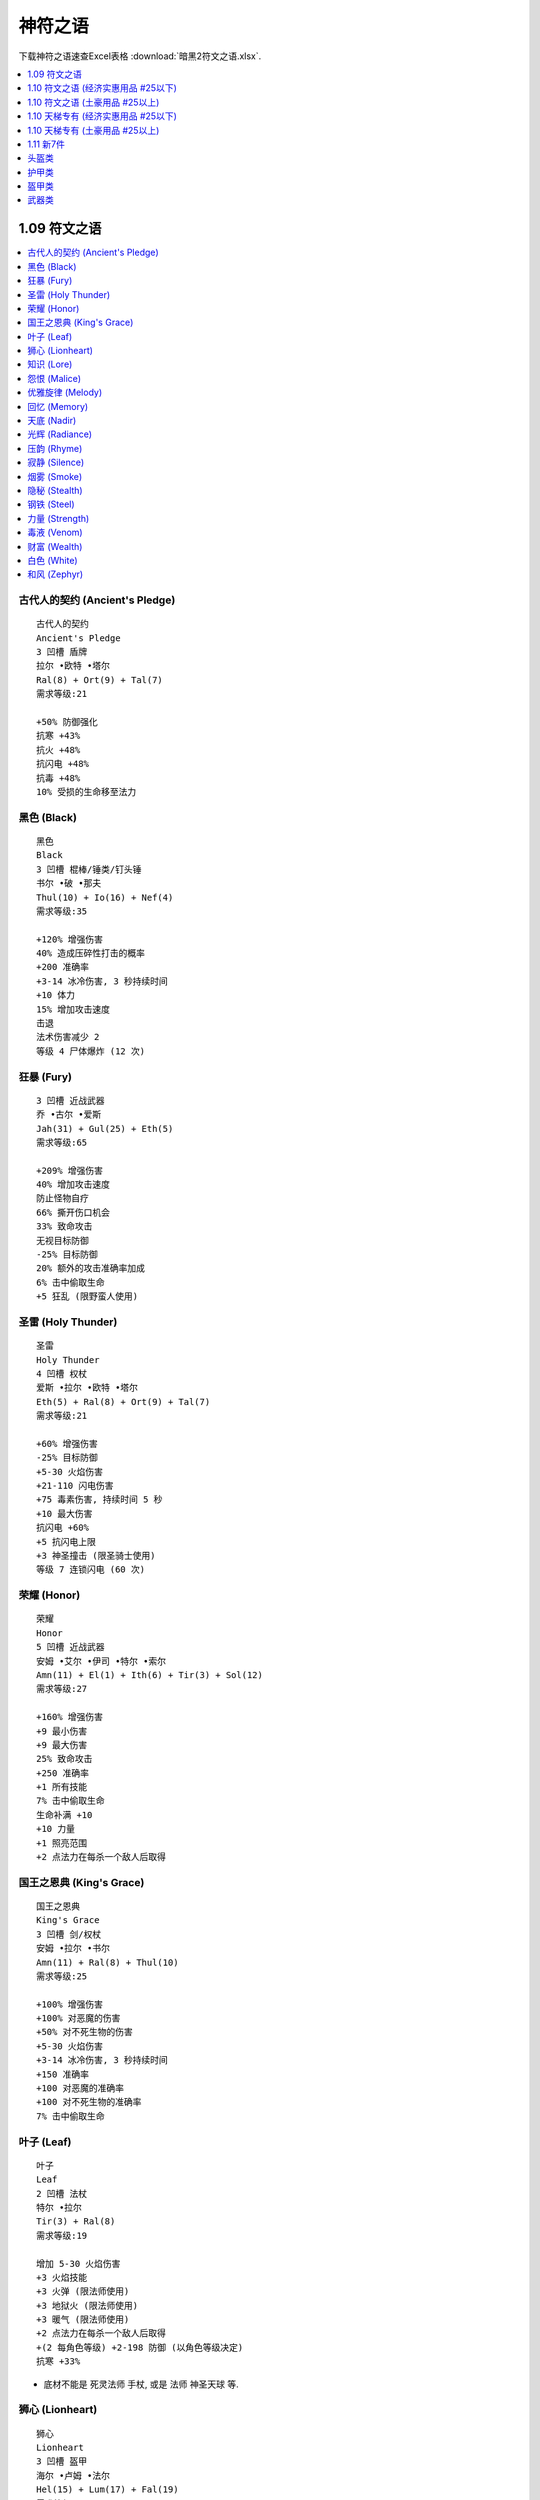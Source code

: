 神符之语
===============================================================================

下载神符之语速查Excel表格 :download:`暗黑2符文之语.xlsx`.

.. contents::
    :depth: 1
    :local:


1.09 符文之语
------------------------------------------------------------------------------

.. contents::
    :depth: 1
    :local:


.. _神符之语古代人的契约:

古代人的契约 (Ancient's Pledge)
~~~~~~~~~~~~~~~~~~~~~~~~~~~~~~~~~~~~~~~~~~~~~~~~~~~~~~~~~~~~~~~~~~~~~~~~~~~~~~
::

    古代人的契约
    Ancient's Pledge
    3 凹槽 盾牌
    拉尔 •欧特 •塔尔
    Ral(8) + Ort(9) + Tal(7)
    需求等级:21

    +50% 防御强化
    抗寒 +43%
    抗火 +48%
    抗闪电 +48%
    抗毒 +48%
    10% 受损的生命移至法力


.. _神符之语黑色:

黑色 (Black)
~~~~~~~~~~~~~~~~~~~~~~~~~~~~~~~~~~~~~~~~~~~~~~~~~~~~~~~~~~~~~~~~~~~~~~~~~~~~~~
::

    黑色
    Black
    3 凹槽 棍棒/锤类/钉头锤
    书尔 •破 •那夫
    Thul(10) + Io(16) + Nef(4)
    需求等级:35

    +120% 增强伤害
    40% 造成压碎性打击的概率
    +200 准确率
    +3-14 冰冷伤害, 3 秒持续时间
    +10 体力
    15% 增加攻击速度
    击退
    法术伤害减少 2
    等级 4 尸体爆炸 (12 次)


.. _神符之语狂暴:

狂暴 (Fury)
~~~~~~~~~~~~~~~~~~~~~~~~~~~~~~~~~~~~~~~~~~~~~~~~~~~~~~~~~~~~~~~~~~~~~~~~~~~~~~
::

    3 凹槽 近战武器
    乔 •古尔 •爱斯
    Jah(31) + Gul(25) + Eth(5)
    需求等级:65

    +209% 增强伤害
    40% 增加攻击速度
    防止怪物自疗
    66% 撕开伤口机会
    33% 致命攻击
    无视目标防御
    -25% 目标防御
    20% 额外的攻击准确率加成
    6% 击中偷取生命
    +5 狂乱 (限野蛮人使用)


.. _神符之语圣雷:

圣雷 (Holy Thunder)
~~~~~~~~~~~~~~~~~~~~~~~~~~~~~~~~~~~~~~~~~~~~~~~~~~~~~~~~~~~~~~~~~~~~~~~~~~~~~~
::

    圣雷
    Holy Thunder
    4 凹槽 权杖
    爱斯 •拉尔 •欧特 •塔尔
    Eth(5) + Ral(8) + Ort(9) + Tal(7)
    需求等级:21

    +60% 增强伤害
    -25% 目标防御
    +5-30 火焰伤害
    +21-110 闪电伤害
    +75 毒素伤害, 持续时间 5 秒
    +10 最大伤害
    抗闪电 +60%
    +5 抗闪电上限
    +3 神圣撞击 (限圣骑士使用)
    等级 7 连锁闪电 (60 次)


.. _神符之语荣耀:

荣耀 (Honor)
~~~~~~~~~~~~~~~~~~~~~~~~~~~~~~~~~~~~~~~~~~~~~~~~~~~~~~~~~~~~~~~~~~~~~~~~~~~~~~
::

    荣耀
    Honor
    5 凹槽 近战武器
    安姆 •艾尔 •伊司 •特尔 •索尔
    Amn(11) + El(1) + Ith(6) + Tir(3) + Sol(12)
    需求等级:27

    +160% 增强伤害
    +9 最小伤害
    +9 最大伤害
    25% 致命攻击
    +250 准确率
    +1 所有技能
    7% 击中偷取生命
    生命补满 +10
    +10 力量
    +1 照亮范围
    +2 点法力在每杀一个敌人后取得


.. _神符之语国王之恩典:

国王之恩典 (King's Grace)
~~~~~~~~~~~~~~~~~~~~~~~~~~~~~~~~~~~~~~~~~~~~~~~~~~~~~~~~~~~~~~~~~~~~~~~~~~~~~~
::

    国王之恩典
    King's Grace
    3 凹槽 剑/权杖
    安姆 •拉尔 •书尔
    Amn(11) + Ral(8) + Thul(10)
    需求等级:25

    +100% 增强伤害
    +100% 对恶魔的伤害
    +50% 对不死生物的伤害
    +5-30 火焰伤害
    +3-14 冰冷伤害, 3 秒持续时间
    +150 准确率
    +100 对恶魔的准确率
    +100 对不死生物的准确率
    7% 击中偷取生命


.. _神符之语叶子:

叶子 (Leaf)
~~~~~~~~~~~~~~~~~~~~~~~~~~~~~~~~~~~~~~~~~~~~~~~~~~~~~~~~~~~~~~~~~~~~~~~~~~~~~~
::

    叶子
    Leaf
    2 凹槽 法杖
    特尔 •拉尔
    Tir(3) + Ral(8)
    需求等级:19

    增加 5-30 火焰伤害
    +3 火焰技能
    +3 火弹 (限法师使用)
    +3 地狱火 (限法师使用)
    +3 暖气 (限法师使用)
    +2 点法力在每杀一个敌人后取得
    +(2 每角色等级) +2-198 防御 (以角色等级决定)
    抗寒 +33%

- 底材不能是 死灵法师 手杖, 或是 法师 神圣天球 等.


.. _神符之语狮心:

狮心 (Lionheart)
~~~~~~~~~~~~~~~~~~~~~~~~~~~~~~~~~~~~~~~~~~~~~~~~~~~~~~~~~~~~~~~~~~~~~~~~~~~~~~
::

    狮心
    Lionheart
    3 凹槽 盔甲
    海尔 •卢姆 •法尔
    Hel(15) + Lum(17) + Fal(19)
    需求等级:41

    +20% 增强伤害
    需求 -15%
    +25 力量
    +10 精力
    +20 体力
    +15 敏捷
    +50 生命
    所有抗性 +30


.. _神符之语知识:

知识 (Lore)
~~~~~~~~~~~~~~~~~~~~~~~~~~~~~~~~~~~~~~~~~~~~~~~~~~~~~~~~~~~~~~~~~~~~~~~~~~~~~~
::

    知识
    Lore
    2 凹槽 头盔
    欧特 •索尔
    Ort(9) + Sol(12)
    需求等级:27

    +1 所有技能
    +10 精力
    +2 点法力在每杀一个敌人后取得
    抗闪电 +30%
    伤害减少 7
    +2 照亮范围


.. _神符之语怨恨:

怨恨 (Malice)
~~~~~~~~~~~~~~~~~~~~~~~~~~~~~~~~~~~~~~~~~~~~~~~~~~~~~~~~~~~~~~~~~~~~~~~~~~~~~~
::

    怨恨
    Malice
    3 凹槽 近战武器
    伊司 •艾尔 •爱斯
    Ith(6) + El(1) + Eth(5)
    需求等级:15

    +33% 增强伤害
    +9 最大伤害
    100% 撕开伤口机会
    -25% 目标防御
    -100 每击中减怪物防御
    防止怪物自疗
    +50 准确率
    消耗生命 -5


.. _神符之语优雅旋律:

优雅旋律 (Melody)
~~~~~~~~~~~~~~~~~~~~~~~~~~~~~~~~~~~~~~~~~~~~~~~~~~~~~~~~~~~~~~~~~~~~~~~~~~~~~~
::

    优雅旋律
    Melody
    3 凹槽 远程武器
    夏 •科 •那夫
    Shael(13) + Ko(18) + Nef(4)
    需求等级:39

    +50% 增强伤害
    +300% 对不死生物的伤害
    +3 弓和十字弓技能 (限亚马逊使用)
    +3 致命攻击 (限亚马逊使用)
    +3 闪避 (限亚马逊使用)
    +3 慢速箭 (限亚马逊使用)
    20% 增加攻击速度
    +10 敏捷
    击退


.. _神符之语回忆:

回忆 (Memory)
~~~~~~~~~~~~~~~~~~~~~~~~~~~~~~~~~~~~~~~~~~~~~~~~~~~~~~~~~~~~~~~~~~~~~~~~~~~~~~
::

    回忆
    Memory
    4 凹槽 法杖
    卢姆 •破 •索尔 •爱斯
    Lum(17) + Io(16) + Sol(12) + Eth(5)
    需求等级:37

    +3 法师技能
    33% 高速施展速度
    增加法力上限 20%
    +3 能量护盾 (限法师使用)
    +2 静态力场 (限法师使用)
    +10 精力
    +10 体力
    +9 最小伤害
    -25% 目标防御
    法术伤害减少 7
    +50% 防御强化


.. _神符之语天底:

天底 (Nadir)
~~~~~~~~~~~~~~~~~~~~~~~~~~~~~~~~~~~~~~~~~~~~~~~~~~~~~~~~~~~~~~~~~~~~~~~~~~~~~~
::

    天底
    Nadir
    2 凹槽 头盔
    那夫 •特尔
    Nef(4) + Tir(3)
    需求等级:13

    +50% 防御强化
    +10 防御
    +30 对飞射性防御
    等级 13 魔影斗篷 (9 次)
    +2 点法力在每杀一个敌人后取得
    +5 力量
    -33% 额外金币从怪物身上取得
    -3 照亮范围


.. _神符之语光辉:

光辉 (Radiance)
~~~~~~~~~~~~~~~~~~~~~~~~~~~~~~~~~~~~~~~~~~~~~~~~~~~~~~~~~~~~~~~~~~~~~~~~~~~~~~
::

    光辉
    Radiance
    3 凹槽 头盔
    那夫 •索尔 •伊司
    Nef(4) + Sol(12) + Ith(6)
    需求等级:27

    +75% 防御强化
    +30 对飞射性防御
    +10 精力
    +10 体力
    15% 受损的生命移至法力
    法术伤害减少 3
    +33 法力
    伤害减少 7
    +5 照亮范围


.. _神符之语压韵:

压韵 (Rhyme)
~~~~~~~~~~~~~~~~~~~~~~~~~~~~~~~~~~~~~~~~~~~~~~~~~~~~~~~~~~~~~~~~~~~~~~~~~~~~~~
::

    压韵
    Rhyme
    2 凹槽 盾牌
    夏 •爱斯
    Shael(13) + Eth(5)
    需求等级:29

    20% 快速再度攻击
    40% 较快速格挡率
    所有抗性 +25
    法力重生 15%
    无法冰冻
    50% 额外金币从怪物身上取得
    25% 更佳的机会取得魔法装备


.. _神符之语寂静:

寂静 (Silence)
~~~~~~~~~~~~~~~~~~~~~~~~~~~~~~~~~~~~~~~~~~~~~~~~~~~~~~~~~~~~~~~~~~~~~~~~~~~~~~
::

    寂静
    Silence
    6 凹槽 武器
    多尔 •艾德 •海尔 •伊斯特 •特尔 •伐克斯
    Dol(14) + Eld(2) + Hel(15) + Ist(24) + Tir(3) + Vex(26)
    需求等级:55

    200% 增强伤害
    +75% 对不死生物的伤害
    需求 -20%
    20% 增加攻击速度
    +50 对不死生物的准确率
    +2 所有技能
    所有抗性 +75
    20% 快速再度攻击
    11% 击中偷取法力
    击中使怪物逃跑概率 25%
    击中使目标目盲 +33
    +2 点法力在每杀一个敌人后取得
    30% 更佳的机会取得魔法装备


.. _神符之语烟雾:

烟雾 (Smoke)
~~~~~~~~~~~~~~~~~~~~~~~~~~~~~~~~~~~~~~~~~~~~~~~~~~~~~~~~~~~~~~~~~~~~~~~~~~~~~~
::

    烟雾
    Smoke
    2 凹槽 盔甲
    那夫 •卢姆
    Nef(4) + Lum(17)
    需求等级:37

    +75% 防御强化
    +280 对飞射性防御
    所有抗性 +50
    20% 快速再度攻击
    等级 6 削弱 (18 次)
    +10 精力
    -1 照亮范围

- 高抗性, +280 对飞射性防御, 开荒神器.


.. _神符之语隐秘:

隐秘 (Stealth)
~~~~~~~~~~~~~~~~~~~~~~~~~~~~~~~~~~~~~~~~~~~~~~~~~~~~~~~~~~~~~~~~~~~~~~~~~~~~~~
::

    隐秘
    Stealth
    2 凹槽 盔甲
    塔尔 •爱斯
    Tal(7) + Eth(5)
    需求等级:17

    法术伤害减少 3
    +6 敏捷
    +15 耐力最大值
    抗毒 +30%
    法力重生 15%
    25% 高速跑步/行走
    25% 高速施展速度
    25% 快速再度攻击

- 开荒神器, 小号伴侣.


.. _神符之语钢铁:

钢铁 (Steel)
~~~~~~~~~~~~~~~~~~~~~~~~~~~~~~~~~~~~~~~~~~~~~~~~~~~~~~~~~~~~~~~~~~~~~~~~~~~~~~
::

    钢铁
    Steel
    2 凹槽 剑/斧头/钉头锤*
    特尔 •艾尔
    Tir(3) + El(1)
    需求等级:13

    20% 增强伤害
    +3 最小伤害
    +3 最大伤害
    +50 准确率
    50% 撕开伤口机会
    25% 增加攻击速度
    +2 点法力在每杀一个敌人后取得
    +1 照亮范围


.. _神符之语力量:

力量 (Strength)
~~~~~~~~~~~~~~~~~~~~~~~~~~~~~~~~~~~~~~~~~~~~~~~~~~~~~~~~~~~~~~~~~~~~~~~~~~~~~~
::

    力量
    Strength
    2 凹槽 近战武器
    安姆 •特尔
    Amn(11) + Tir(3)
    需求等级:25

    35% 增强伤害
    25% 造成压碎性打击的概率
    7% 击中偷取生命
    +2 点法力在每杀一个敌人后取得
    +20 力量
    +10 体力


.. _神符之语毒液:

毒液 (Venom)
~~~~~~~~~~~~~~~~~~~~~~~~~~~~~~~~~~~~~~~~~~~~~~~~~~~~~~~~~~~~~~~~~~~~~~~~~~~~~~
::

    毒液
    Venom
    3 凹槽 武器
    塔尔 •多尔 •马尔
    Tal(3) + Dol(14) + Mal(23)
    需求等级:49

    击中使怪物逃跑概率 25%
    防止怪物自疗
    无视目标防御
    7% 击中偷取法力
    等级 15 毒爆 (27 次)
    等级 13 剧毒新星 (11 次)
    +273 毒素伤害, 持续时间 6 秒


.. _神符之语财富:

财富 (Wealth)
~~~~~~~~~~~~~~~~~~~~~~~~~~~~~~~~~~~~~~~~~~~~~~~~~~~~~~~~~~~~~~~~~~~~~~~~~~~~~~
::

    财富
    Wealth
    3 凹槽 盔甲
    蓝姆 •科 •特尔
    Lem(20) + Ko(18) + Tir(3)
    需求等级:43

    300% 额外金币从怪物身上取得
    100% 更佳的机会取得魔法装备
    +2 点法力在每杀一个敌人后取得
    +10 敏捷

- 打钱 Bar 专用衣服


.. _神符之语白色:

白色 (White)
~~~~~~~~~~~~~~~~~~~~~~~~~~~~~~~~~~~~~~~~~~~~~~~~~~~~~~~~~~~~~~~~~~~~~~~~~~~~~~
::

    白色
    White
    2 凹槽 手杖
    多尔 •破
    Dol(14) + Io(16)
    需求等级:35

    击中使怪物逃跑概率概率 25%
    +10 体力
    +3 毒系和白骨法术技能 (限死灵法师使用)
    +3 白骨装甲 (限死灵法师使用)
    +2 骨矛 (限死灵法师使用)
    +4 支配骷髅 (限死灵法师使用)
    法术伤害减少 4
    20% 高速施展速度
    +13 法力

- 穷人死灵法师神器
- 开荒KC死灵法师神器


.. _神符之语和风:

和风 (Zephyr)
~~~~~~~~~~~~~~~~~~~~~~~~~~~~~~~~~~~~~~~~~~~~~~~~~~~~~~~~~~~~~~~~~~~~~~~~~~~~~~
::

    和风
    Zephyr
    2 凹槽 远程武器
    欧特 •爱斯
    Ort(9) + Eth(5)
    需求等级:21

    +33% 增强伤害
    +66 准确率
    +1-50 闪电伤害
    -25% 目标防御
    +25 防御
    25% 高速跑步/行走
    25% 增加攻击速度
    攻击时有 7% 几率施展等级 1 小旋风



1.10 符文之语 (经济实惠用品 #25以下)
------------------------------------------------------------------------------

.. contents::
    :depth: 1
    :local:


.. _神符之语新月:

新月 (Crescent Moon)
~~~~~~~~~~~~~~~~~~~~~~~~~~~~~~~~~~~~~~~~~~~~~~~~~~~~~~~~~~~~~~~~~~~~~~~~~~~~~~
::

    新月
    Crescent Moon
    3 凹槽 斧头/剑/长棍
    夏 •乌姆 •特尔
    Shael(13) + Um(22) + Tir(3)
    需求等级:47

    10% 概率在击中目标时施展等级 17 连锁闪电
    7% 概率在击中目标时施展等级 13 静态力场 <=== [特色]
    +20% 增加攻击速度
    +180-220% 增强伤害 (可变)
    无视目标防御 <=== [特色]
    -35% 敌人闪电抗性 <=== [特色]
    25% 撕开伤口机会
    +9-11 魔法吸收 (可变)
    +2 点法力在每杀一个敌人后取得
    等级 18 召唤灵狼 (30 次)


.. _神符之语迪勒瑞姆:

迪勒瑞姆 (Delirium)
~~~~~~~~~~~~~~~~~~~~~~~~~~~~~~~~~~~~~~~~~~~~~~~~~~~~~~~~~~~~~~~~~~~~~~~~~~~~~~
::

    迪勒瑞姆
    Delirium
    3 凹槽 头盔
    蓝姆 •伊司特 •破
    Lem(20) + Ist(24) + Io(16)
    需求等级:59

    1% 概率在被击中时施展等级 50 迪勒瑞姆
    6% 概率在被击中时施展等级 14 心灵爆震
    14% 概率在被击中时施展等级 13 毒牙
    11% 概率在击中目标时施展等级 18 迷乱
    +2 所有技能
    +261 防御
    +10 体力
    50% 额外金币从怪物身上取得
    25% 更佳的机会取得魔法装备
    等级 17 吸引 (60 次)


.. _神符之语强制:

强制 (Duress)
~~~~~~~~~~~~~~~~~~~~~~~~~~~~~~~~~~~~~~~~~~~~~~~~~~~~~~~~~~~~~~~~~~~~~~~~~~~~~~
::

    强制
    Duress
    3 凹槽 盔甲
    夏 •乌姆 •书尔
    Shael(13) + Um(22) + Thul(10)
    需求等级:47

    +40% 快速再度攻击
    +10-20% 增强伤害 (可变)
    +37-133 冰冷伤害, 2 秒持续时间 (普通)
    15% 造成压碎性打击的概率
    33% 撕开伤口机会
    +150-200% 防御强化 (可变)
    -20% 减缓耐力消耗
    抗寒 +45%
    抗闪电 +15%
    抗火 +15%
    抗毒 +15%


.. _神符之语幽暗:

幽暗 (Gloom)
~~~~~~~~~~~~~~~~~~~~~~~~~~~~~~~~~~~~~~~~~~~~~~~~~~~~~~~~~~~~~~~~~~~~~~~~~~~~~~
::

    幽暗
    Gloom
    3 凹槽 盔甲
    法尔 •乌姆 •普尔
    Fal(15) + Um(22) + Pul(21)
    需求等级:47

    15% 概率在被击中时施展等级 3 微暗视力
    +10% 快速再度攻击
    +200-260% 防御强化 (可变)
    +10 力量
    所有抗性 +45
    冰冻时间减半
    5% 受损的生命移至法力
    -3 照亮范围


.. _神符之语热情:

热情 (Passion)
~~~~~~~~~~~~~~~~~~~~~~~~~~~~~~~~~~~~~~~~~~~~~~~~~~~~~~~~~~~~~~~~~~~~~~~~~~~~~~
::

    热情
    Passion
    4 凹槽 武器
    多尔 •欧特 •艾德 •蓝姆
    Dol(14) + Ort(9) + Eld(2) + Lem(20)
    需求等级:43

    +25% 增加攻击速度
    +160-210% 增强伤害 (可变)
    50-80% 额外的攻击准确率加成 (可变)
    +75% 对不死生物的伤害
    +50 对不死生物的准确率
    +1-50 闪电伤害
    +1 狂暴
    +1 热诚
    击中使目标目盲 +10
    击中使怪物逃跑 25%
    75% 额外金币从怪物身上取得
    等级 3 狼灌之心 (12 次)


.. _神符之语审慎:

审慎 (Prudence)
~~~~~~~~~~~~~~~~~~~~~~~~~~~~~~~~~~~~~~~~~~~~~~~~~~~~~~~~~~~~~~~~~~~~~~~~~~~~~~
::

    审慎
    Prudence
    2 凹槽 盔甲
    马尔 •特尔
    Mal(23) + Tir(3)
    需求等级:49

    +25% 快速恢复打击
    +140-170% 防御强化 (可变)
    所有抗性 +25-35 (可变)
    伤害减少 3
    法术伤害减少 17
    +2 点法力在每杀一个敌人后取得
    +1 照亮范围
    回复装备耐久度 1 于 14 秒内 <=== [特色]


- 由于是唯一一件有回复耐久属性的符文之语, 所以可以用无形底材公式升级后获得超高 Bug 护甲自用, 可以获得游戏中能达到的最高护甲值.

.. _神符之语圣堂:

圣堂 (Sanctuary)
~~~~~~~~~~~~~~~~~~~~~~~~~~~~~~~~~~~~~~~~~~~~~~~~~~~~~~~~~~~~~~~~~~~~~~~~~~~~~~
::

    圣堂
    Sanctuary
    3 凹槽 盾牌
    科 •科 •马尔
    Ko(18) + Ko(18) + Mal(23)
    需求等级:49

    +20% 快速再度攻击
    +20% 较快速格挡率
    20% 增加格挡可能性 <=== [特色]
    +130-160% 防御强化 (可变)
    +250 对飞射性防御
    +20 敏捷
    所有抗性 +50-70 (可变) <=== [特色]
    法术伤害减少 7
    等级 12 慢速箭 (60 次)

- 格挡概率, 快速再度格挡, 高抗性 构成了好盾牌的条件. 属性上和 绿盾 或 暗金盾 持平. 但是由于可以用 圣骑士专用盾 为底材, 所以可以获得 60ed 或额外的 45 全抗. 在没有暴风盾时的不二选择.

.. _神符之语灿烂:

灿烂 (Splendor)
~~~~~~~~~~~~~~~~~~~~~~~~~~~~~~~~~~~~~~~~~~~~~~~~~~~~~~~~~~~~~~~~~~~~~~~~~~~~~~
::

    灿烂
    Splendor
    2 凹槽 盾牌
    爱斯 •卢姆
    Eth(5) + Lum(17)
    需求等级:37

    +1 所有技能 <=== [特色]
    +10% 高速施展速度 <=== [特色]
    +20% 较快速格挡率
    +60-100% 防御强化 (可变)
    +10 精力
    法力重生 15%
    50% 额外金币从怪物身上取得
    20% 更佳的机会取得魔法装备
    +3 照亮范围


.. _神符之语石块:

石块 (Stone)
~~~~~~~~~~~~~~~~~~~~~~~~~~~~~~~~~~~~~~~~~~~~~~~~~~~~~~~~~~~~~~~~~~~~~~~~~~~~~~
::

    石块
    Stone
    4 凹槽 盔甲
    夏 •乌姆 •普尔 •卢姆
    Shael(13) + Um(22) + Pul(21) + Lum(17)
    需求等级:47

    +60% 快速再度攻击 <=== [特色]
    +250-290% 防御强化 (可变) <=== [特色]
    +300 对飞射性防御
    +16 力量
    +16 体力
    +10 精力
    所有抗性 +15
    等级 16 熔浆巨岩 (80 次)
    等级 16 粘土石魔 (16 次)


1.10 符文之语 (土豪用品 #25以上)
------------------------------------------------------------------------------

.. contents::
    :depth: 1
    :local:


.. _神符之语野兽:

野兽 (Beast) 65 Ist
~~~~~~~~~~~~~~~~~~~~~~~~~~~~~~~~~~~~~~~~~~~~~~~~~~~~~~~~~~~~~~~~~~~~~~~~~~~~~~
::

    野兽
    Beast
    5 凹槽 斧头/权杖/锤类
    贝 •特尔 •乌姆 •马尔 •卢姆
    Ber(30) + Tir(3) + Um(22) + Mal(23) + Lum(17)
    需求等级:63

    等级 9 狂热灵气赋予
    +40% 增加攻击速度
    +240-270% 增强伤害 (可变)
    20% 造成压碎性打击的概率
    25% 撕开伤口机会
    +3 熊人变化
    +3 变形术
    防止怪物自疗
    +25-40 力量 (可变)
    +10 精力
    +2 点法力在每杀一个敌人后取得
    等级 13 召唤灰熊 (5 次)

- 召唤死灵法师的神器, 主手 野兽 + 精神, 副手 战争召唤 + 精神
- 常用底材: 狂战士斧


.. _神符之语荆棘:

荆棘 (Bramble) 40 Ist
~~~~~~~~~~~~~~~~~~~~~~~~~~~~~~~~~~~~~~~~~~~~~~~~~~~~~~~~~~~~~~~~~~~~~~~~~~~~~~
::

    荆棘
    Bramble
    4 凹槽 盔甲
    拉尔 •欧姆 •瑟 •爱斯
    Ral(8) + Ohm(27) + Sur(29) + Eth(5)
    需求等级:61

    等级 15-21 刺针灵气赋予 (可变)
    +50% 快速再度攻击
    +25-50% 毒素技能伤害 (可变)
    +300 防御
    增加法力上限 5%
    法力重生 15%
    +5% 抗寒上限
    抗火 +30%
    抗毒 +100%
    +13 点生命在每杀一个敌人后取得
    等级 13 棘灵 (33 次)


.. _神符之语死亡呼吸:

死亡呼吸 (Breath of the Dying) 516 Ist
~~~~~~~~~~~~~~~~~~~~~~~~~~~~~~~~~~~~~~~~~~~~~~~~~~~~~~~~~~~~~~~~~~~~~~~~~~~~~~
::

    死亡呼吸
    Breath of the Dying
    6 凹槽 武器
    伐克斯 •海尔 •艾尔 •艾德 •萨德 •爱斯
    Vex(26) + Hel(15) + El(1) + Eld(2) + Zod(33) + Eth(5)
    需求等级:69

    杀死敌人时有 50% 几率施展等级 20 剧毒新星
    无法破坏
    +60% 增加攻击速度
    +350-400% 增强伤害 (可变)
    +200% 对不死生物的伤害
    -25% 目标防御
    +50 准确率
    +50 对不死生物的准确率
    7% 击中偷取法力
    12-15% 击中偷取生命 (可变)
    防止怪物自疗
    +30 转为所有的属性
    +1 照亮范围
    需求 -20%


.. _神符之语战争召唤:

战争召唤 (Call to Arms) 9 Ist
~~~~~~~~~~~~~~~~~~~~~~~~~~~~~~~~~~~~~~~~~~~~~~~~~~~~~~~~~~~~~~~~~~~~~~~~~~~~~~
::

    战争召唤
    Call to Arms
    5 凹槽 武器
    安姆 •拉尔 •马尔 •伊司特 •欧姆
    Amn(11) + Ral(8) + Mal(23) + Ist(24) + Ohm(27)
    需求等级:57

    +1 所有技能
    +40% 增加攻击速度
    +250-290% 增强伤害 (可变)
    +5-30 火焰伤害
    7% 击中偷取生命
    +2-6 战斗指挥 (可变)*
    +1-6 战斗体制 (可变)*
    +1-4 战斗狂嗥 (可变)*
    防止怪物自疗
    生命补满 +12
    30% 更佳的机会取得魔法装备

- CTA, 人手一个的 BOBO 神器, 常和 :ref:`精神` 搭配使用
- 常用底材: 水晶剑


.. _神符之语混沌:

混沌 (Chaos) 8 Ist
~~~~~~~~~~~~~~~~~~~~~~~~~~~~~~~~~~~~~~~~~~~~~~~~~~~~~~~~~~~~~~~~~~~~~~~~~~~~~~
::

    混沌
    Chaos
    3 凹槽 爪
    法尔 •欧姆 •乌姆
    Fal(19) + Ohm(27) + Um(22)
    需求等级:57

    9% 概率在击中目标时施展等级 11 冰封球
    11% 概率在击中目标时施展等级 9 充能弹
    +35% 增加攻击速度
    +290-340% 增强伤害 (可变)
    增加 216-471 魔法伤害
    25% 撕开伤口机会
    +1 致 旋风
    +10 力量
    +15 点生命在每杀一个恶魔敌人后取得


.. _神符之语荣耀之链:

荣耀之链 (Chains of Honor) 65 Ist
~~~~~~~~~~~~~~~~~~~~~~~~~~~~~~~~~~~~~~~~~~~~~~~~~~~~~~~~~~~~~~~~~~~~~~~~~~~~~~
::

    荣耀之链
    Chains of Honor
    4 凹槽 盔甲
    多尔 •乌姆 •贝 •伊司特
    Dol(14) + Um(22) + Ber(30) + Ist(24)
    需求等级:63

    +2 所有技能
    +200% 对恶魔的伤害
    +100% 对不死生物的伤害
    8% 击中偷取生命
    +70% 防御强化
    +20 力量
    生命补满 +7
    所有抗性 +65
    伤害减少 8%
    25% 更佳的机会取得魔法装备


.. _神符之语末日:

末日 (Doom) 280 Ist
~~~~~~~~~~~~~~~~~~~~~~~~~~~~~~~~~~~~~~~~~~~~~~~~~~~~~~~~~~~~~~~~~~~~~~~~~~~~~~
::

    末日
    Doom
    5 凹槽 斧头/长棍/锤类
    海尔 •欧姆 •乌姆 •罗 •查姆
    Hel(15) + Ohm(27) + Um(22) + Lo(28) + Cham(32)
    需求等级:67

    5% 概率在击中目标时施展等级 18 火山
    等级 12 神圣冰冻灵气赋予
    +2 所有技能
    +45% 增加攻击速度
    +330-370% 增强伤害 (可变)
    -(40-60)% 敌人冰冷抗性 (可变)
    20% 致命攻击
    25% 撕开伤口机会
    防止怪物自疗
    冰冻目标 +3
    需求 -20%


.. _神符之语迷团:

迷团 (Enigma) 192 Ist
~~~~~~~~~~~~~~~~~~~~~~~~~~~~~~~~~~~~~~~~~~~~~~~~~~~~~~~~~~~~~~~~~~~~~~~~~~~~~~
::

    迷团
    Enigma
    3 凹槽 盔甲
    乔 •伊司 •贝
    Jah(31) + Ith(6) + Ber(30)
    需求等级:65

    +2 所有技能
    +45% 高速跑步/行走
    +1 传送
    +750-775 防御 (可变)
    +(0.75 每角色等级) +0-74 力量 (以角色等级决定)
    增加生命上限 5%
    伤害减少 8%
    +14 点生命在每杀一个敌人后取得
    15% 受损的生命移至法力
    +(1 每角色等级) +1-99% 更佳的机会取得魔法装备(以角色等级决定)

- TP甲, 任何职业穿上即可TP, 法师本人穿也不错. 加大量力量, 降低穿装备难度, 可以转加大量体力. PK 角色最爱.
- 谐音 脱贫(TP) 甲, 意思是拥有即意味着脱贫了.
- 常用底材, 法师铠甲.


.. _神符之语永恒:

永恒 (Eternity) 97 Ist
~~~~~~~~~~~~~~~~~~~~~~~~~~~~~~~~~~~~~~~~~~~~~~~~~~~~~~~~~~~~~~~~~~~~~~~~~~~~~~
::

    永恒
    Eternity
    5 凹槽 近战武器
    安姆 •贝 •伊司特 •索尔 •瑟
    Amn(11) + Ber(30) + Ist(24) + Sol(12) + Sur(29)
    需求等级:63

    无法破坏
    +260-310% 增强伤害 (可变)
    +9 最小伤害
    7% 击中偷取生命
    20% 造成压碎性打击的概率
    击中使目标目盲
    使目标减慢 33%
    法力重生 16%
    生命补满 +16
    无法冰冻
    30% 更佳的机会取得魔法装备
    等级 8 复苏 (88 次)


.. _神符之语流亡:

流亡 (Exile) 13 Ist
~~~~~~~~~~~~~~~~~~~~~~~~~~~~~~~~~~~~~~~~~~~~~~~~~~~~~~~~~~~~~~~~~~~~~~~~~~~~~~
::

    流亡
    Exile
    4 凹槽 圣骑士盾牌
    伐克斯 •欧姆 •伊司特 •多尔
    Vex(26) + Ohm(27) + Ist(24) + Dol(14)
    需求等级:57

    15% 概率在击中目标时施展等级 5 偷取生命
    等级 13-16 反抗灵气赋予 (可变)
    +2 进攻灵气 (限圣骑士使用)
    +30% 较快速格挡率
    冰冻目标
    +220-260% 防御强化 (可变)
    生命补满 +7
    +5% 抗寒上限
    +5% 抗火上限
    25% 更佳的机会取得魔法装备
    回复装备耐久度 1 于 4 秒内


.. _神符之语饥饿:

饥饿 (Famine) 136 Ist
~~~~~~~~~~~~~~~~~~~~~~~~~~~~~~~~~~~~~~~~~~~~~~~~~~~~~~~~~~~~~~~~~~~~~~~~~~~~~~
::

    饥饿
    Famine
    4 凹槽 斧头/锤类
    法尔 •欧姆 •欧特 •乔
    Fal(15) + Ohm(27) + Ort(9) + Jah(31)
    需求等级:65

    +30% 增加攻击速度
    +320-370% 增强伤害 (可变)
    无视目标防御
    +180-200 魔法伤害
    +50-200 火焰伤害
    +51-250 闪电伤害
    +50-200 冰冷伤害
    12% 击中偷取生命
    防止怪物自疗
    +10 力量


.. _神符之语正义之手:

正义之手 (Hand of Justice) 304 Ist
~~~~~~~~~~~~~~~~~~~~~~~~~~~~~~~~~~~~~~~~~~~~~~~~~~~~~~~~~~~~~~~~~~~~~~~~~~~~~~
::

    正义之手
    Hand of Justice
    4 凹槽 武器
    瑟 •查姆 •安姆 •罗
    Sur(29) + Cham(32) + Amn(11) + Lo(28)
    需求等级:67

    升级时有 100% 几率施展等级 36 炽烈之径
    死亡时有 100% 几率施展等级 48 陨石
    等级 16 圣火灵气赋予
    +33% 增加攻击速度
    +280-330% 增强伤害 (可变)
    无视目标防御
    7% 击中偷取生命
    -20% 敌人火焰抗性
    20% 致命攻击
    击中使目标目盲
    冰冻目标 +3


.. _神符之语橡树之心:

橡树之心 (Heart of the Oak) 4 Ist
~~~~~~~~~~~~~~~~~~~~~~~~~~~~~~~~~~~~~~~~~~~~~~~~~~~~~~~~~~~~~~~~~~~~~~~~~~~~~~
::

    橡树之心
    Heart of the Oak
    4 凹槽 法杖/钉头锤*
    科 •伐克斯 •普尔 •书尔
    Ko(18) + Vex(26) + Pul(21) + Thul(10)
    需求等级:55

    +3 所有技能
    +40% 高速施展速度
    +75% 对恶魔的伤害
    +100 对恶魔的准确率
    +3-14 冰冷伤害, 3 秒持续时间 (普通)
    7% 击中偷取法力
    +10 敏捷
    生命补满 +20
    增加法力上限 15%
    所有抗性 +30-40 (可变)
    等级 4 橡木智者 (25 次)
    等级 14 乌鸦 (60 次)


- 法系职业的最爱, 经济实惠, 属性饱满, 虽然不是极限输出装, 但是重在属性均衡, 造价适中.
- 适用职业: 法师, 死灵法师, 锤子圣骑士, 元素德鲁伊, 专业 TP BB
- 常用底材: 链枷


.. _神符之语风:

风 (Wind) 32 Ist
~~~~~~~~~~~~~~~~~~~~~~~~~~~~~~~~~~~~~~~~~~~~~~~~~~~~~~~~~~~~~~~~~~~~~~~~~~~~~~
::

    风
    Wind
    2 凹槽 近战武器
    瑟 •艾尔
    Sur(29) + El(1)
    需求等级:61

    打击时有 10% 几率施展等级 9 龙卷风
    +20% 高速跑步/行走
    +40% 增加攻击速度
    +15% 快速再度攻击
    +120-160% 增强伤害 (可变)
    -50% 目标防御
    +50 准确率
    击中使目标目盲
    +1 照亮范围
    等级 13 小旋风 (127 次)


.. _神符之语弑君者:

弑君者 (Kingslayer) 3 Ist
~~~~~~~~~~~~~~~~~~~~~~~~~~~~~~~~~~~~~~~~~~~~~~~~~~~~~~~~~~~~~~~~~~~~~~~~~~~~~~
::

    弑君者
    Kingslayer
    4 凹槽 剑/斧头
    马尔 •乌姆 •古尔 •法尔
    Mal(23) + Um(22) + Gul(25) + Fal(19)
    需求等级:53

    +30% 增加攻击速度
    +230-270% 增强伤害 (可变)
    -25% 目标防御
    20% 额外的攻击准确率加成
    33% 造成压碎性打击的概率
    50% 撕开伤口机会
    +1 复仇
    防止怪物自疗
    +10 力量
    40% 额外金币从怪物身上取得


1.10 天梯专有 (经济实惠用品 #25以下)
------------------------------------------------------------------------------

1.10 新增的天梯专有符文之语, 通常都有1-2个非常厉害的属性. ``经济实惠用品`` 是指不需要 #25 以上的大号符文.

.. contents::
    :depth: 1
    :local:


.. _神符之语边缘:

边缘 (Edge)
~~~~~~~~~~~~~~~~~~~~~~~~~~~~~~~~~~~~~~~~~~~~~~~~~~~~~~~~~~~~~~~~~~~~~~~~~~~~~~
::

    边缘
    Edge
    3 凹槽 远程武器
    特尔 •塔尔 •安姆
    Tir(3) + Tal(7) + Amn(11)
    需求等级:25

    当装备后拥有 15 级 Thorns Aura (荆棘灵气)
    35% 提升攻击速度
    +320-380% 伤害力对恶魔系怪物 (可变)
    +280% 伤害力对不死系怪物
    +75 毒伤害，效果持续 5 秒
    每次命中偷取 7% 生命
    +5-10 所有属性 (可变)
    防止怪物治疗
    每杀一个怪物 +2 法力
    降低所有 NPC 价格 15% <=== [特色]


.. _神符之语和谐:

和谐 (Harmony)
~~~~~~~~~~~~~~~~~~~~~~~~~~~~~~~~~~~~~~~~~~~~~~~~~~~~~~~~~~~~~~~~~~~~~~~~~~~~~~
::

    和谐
    Harmony
    4 凹槽 远程武器
    特尔 •伊司 •索尔 •科
    Tir(3) + Ith(6) + Sol(12) + Ko(18)
    需求等级:39

    当装备后拥有 10 级 Vigor Aura (活力灵气) <=== [特色]
    +200-275% 伤害力 (可变)
    +9 最小伤害
    +9 最大伤害
    +55-160 火伤害
    +55-160 电伤害
    +55-160 冰伤害
    +2-6 级 女武神 (可变)
    +10 敏捷
    提升法力恢复速度 20%
    每杀一个怪物 +2法力
    +2 光明度
    20 级重生(25 次)


.. _神符之语眼光:

眼光 (Insight)
~~~~~~~~~~~~~~~~~~~~~~~~~~~~~~~~~~~~~~~~~~~~~~~~~~~~~~~~~~~~~~~~~~~~~~~~~~~~~~
::

    眼光
    Insight
    4 凹槽 长柄武器/法杖
    拉尔 •特尔 •塔尔 •索尔
    Ral(8) + Tir(3) + Tal(7) + Sol(12)
    需求等级:27

    当装备后拥有 12-17 级 冥思灵气 (可变) <=== [特色]
    +35% 快速施放法术
    +200-260% 伤害力 (可变)
    +9 最小伤害
    180-250% 提升攻击命中率 (可变)
    +5-30 火伤害
    +75 毒伤害，效果持续 5 秒
    +1-6 级 双倍打击 (可变)
    +5 所有属性
    每杀一个敌人 +2 Mana
    提升 23% 魔法装备出现概率


.. _神符之语执法者:

执法者 (Lawbringer)
~~~~~~~~~~~~~~~~~~~~~~~~~~~~~~~~~~~~~~~~~~~~~~~~~~~~~~~~~~~~~~~~~~~~~~~~~~~~~~
::

    执法者
    Lawbringer
    3 凹槽 剑类/锤类/权杖类武器
    安姆 •蓝姆 •科
    Amn(11) + Lem(20) + Ko(18)
    需求等级:43

    20% 概率在击中目标时施放出 15 级 衰老 <=== [特色]
    当装备后拥有 16-18 级 庇护所灵气 (可变) <=== [特色]
    -50% 目标防御
    +150-210 火伤害
    +130-180 冰伤害
    每次命中偷取 7% 生命 <=== [特色]
    让怪物死后恢复平静
    +200-250 防御力对远程攻击 (可变)
    +10 敏捷
    从怪物身上得到 75% 额外金钱


- 衰老简直是近战的极品属性, 庇护所灵气使你在 Act4 的 混乱避难所 横行.
- 常用于 双热圣骑士 Run Act4.


.. _神符之语誓约:

誓约 (Oath)
~~~~~~~~~~~~~~~~~~~~~~~~~~~~~~~~~~~~~~~~~~~~~~~~~~~~~~~~~~~~~~~~~~~~~~~~~~~~~~
::

    誓约
    Oath
    4 凹槽 剑类/钉锤类/斧头类武器
    夏姆 •普尔 •马尔 •卢姆
    Shael(13) + Pul(21) + Mal(23) + Lum(17)
    需求等级:49

    30% 概率在击中目标时施放出 20 级 骨魂
    永不磨损 <=== [特色]
    50% 提升攻击速度
    +210-340% 伤害力 (可变)
    +75% 伤害力对恶魔系怪物
    +100 攻击命中率对恶魔系怪物
    防止怪物自疗
    +10 能量
    +10-15 魔法吸收 (可变)
    16 级 狼獾之心 (20 次) <=== [特色]
    17 级 钢铁石魔(14 次)

- ``永不磨损`` 意味着可以使用无形的底材自用, 伤害超高.
- ``50ias``, ``210-340ed``, ``75dtd`` 对于物理近战角色攻击力和攻速都很客观了.
- ``16 级 狼獾之心(20 次)``, 进一步提高攻击力, 不过可能需要一段时间修一下. 嫌麻烦的可以选择不用这个属性.
- 超级便宜, 用到的最高级符文仅仅是 #23, 总价不到 1 x #24, 可能材料本身更贵一点.
- 适用于 野蛮人, 圣骑士 自用单手武器. 由于 ``永不磨损`` 的存在, 自用才能凸显出该武器的强悍.


.. _神符之语遵从:

遵从 (Obedience)
~~~~~~~~~~~~~~~~~~~~~~~~~~~~~~~~~~~~~~~~~~~~~~~~~~~~~~~~~~~~~~~~~~~~~~~~~~~~~~
::

    遵从
    Obedience
    5 凹槽 长柄武器
    海尔 • 科 •书尔 •爱斯 •法尔
    Hel(15) + Ko(18) + Thul(10) + Eth(5) + Fal(19)
    需求等级:41

    30% 概率当你杀死敌人时施放出 21 级 火焰强化 <=== [特色]
    40% 快速恢复打击
    +370% 伤害力
    -25% 目标防御
    +3-14 冰伤害
    -25% 敌人防火
    40% 概率决定性打击
    +200-300 防御力 (可变)
    +10 强壮
    +10 敏捷
    四防 +20-30 (可变)
    装备要求 -20%

- ``30% 概率当你杀死敌人时施放出 21 级 火焰强化``, Act2 Pet 用可以大幅增加其 AR 和提高一定的伤害.
- ``370ed``, ``40cb`` 保证了杀怪速度. ``20 4r``, ``40 fhr`` 都是好属性.
- 超级便宜, 用到的最高级符文仅仅是 #19. ``40cb`` 的 ``无限`` 可是要 #30.
- 适用于 Act2 Pet.


.. _神符之语裂缝:

裂缝 (Rift)
~~~~~~~~~~~~~~~~~~~~~~~~~~~~~~~~~~~~~~~~~~~~~~~~~~~~~~~~~~~~~~~~~~~~~~~~~~~~~~
::

    裂缝
    Rift
    4 凹槽 长柄类/权杖类武器
    海尔 •科 •蓝姆 •古尔
    Hel(15) + Ko(18) + Lem(20) + Gul(25)
    需求等级:53

    20% 概率在击中目标时施放出 16 级 龙卷风
    16% 概率在攻击时施放出 21 级 冰封球
    20% 提升攻击命中率
    +160-250 魔法伤害
    +60-180 火伤害
    +5-10 所有属性 (可变)
    38% 受损的生命转换成法力的提高
    从怪物身上得到 75% 额外金钱
    +10 敏捷
    15 级 攻击反噬 (40 次)
    装备要求 -20%


.. _神符之语精神:

精神 (Spirit)
~~~~~~~~~~~~~~~~~~~~~~~~~~~~~~~~~~~~~~~~~~~~~~~~~~~~~~~~~~~~~~~~~~~~~~~~~~~~~~
::

    精神
    Spirit
    4 凹槽 剑/盾牌
    塔尔 •书尔 •欧特 •安姆
    Tal(7) + Thul(10) + Ort(9) + Amn(11)
    需求等级:25

    +2 级所有技能 <=== [特色]
    +25-35% 快速施放法术 (可变) <=== [特色]
    +55% 快速恢复打击
    +250 防御力对远程攻击
    +22 活力
    +89-112 Mana (可变)
    攻击者受到反伤害 14(盾牌）/每次命中偷取 7% 生命（剑）
    防冰 +35%（盾牌）/+3-14 冰伤害（剑 <=== [特色]
    防毒 +35%（盾牌）/+75 毒伤害，效果持续 5 秒（剑）<=== [特色]
    防电 +35%（盾牌）/+1-50 电伤害（剑）<=== [特色]
    +3-8 魔法吸收 (可变)


.. _神符之语思考之声:

思考之声 (Voice of Reason)
~~~~~~~~~~~~~~~~~~~~~~~~~~~~~~~~~~~~~~~~~~~~~~~~~~~~~~~~~~~~~~~~~~~~~~~~~~~~~~
::

    思考之声
    Voice of Reason
    4 凹槽 剑类/钉锤类武器
    蓝姆 •科 •艾尔 •艾德
    Lem(20) + Ko(18) + El(1) + Eld(2)
    需求等级:43

    15% 概率在击中目标时施放出 13 级 冰封球
    18% 概率在击中目标时施放出 20 级 冰风暴
    +50 攻击命中率
    +(220-350)% 伤害力对恶魔系怪物 (可变)
    +(355-375)% 伤害力对不死系怪物 (可变)
    +50 攻击命中率对不死系怪物
    +100-220 冰伤害
    -24% 敌人防冰
    +10 敏捷
    无法冰冻
    从怪物身上得到 75% 额外金钱
    +1 光明度


1.10 天梯专有 (土豪用品 #25以上)
------------------------------------------------------------------------------
1.10 新增的天梯专有符文之语, 通常都有1-2个非常厉害的属性. ``土豪用品`` 是需要 #25 甚至 #30 以上的大号符文.

.. contents::
    :depth: 1
    :local:


.. _神符之语品牌:

品牌 (Brand) 146 Ist
~~~~~~~~~~~~~~~~~~~~~~~~~~~~~~~~~~~~~~~~~~~~~~~~~~~~~~~~~~~~~~~~~~~~~~~~~~~~~~
::

    品牌
    Brand
    4 凹槽 远程武器
    乔 •罗 •马尔 •古尔
    Jah(31) + Lo(28) + Mal(23) + Gul(25)
    需求等级:65

    35% 概率当被击中时施放出 14 级 Amplify Damage(伤害加深) <=== [特色]
    100% 概率在击中目标时施放出 18 级 Bone Spear(骨矛)
    射出爆裂箭矢 <=== [特色]
    +260-340% 伤害力 (可变)
    忽略目标防御
    20% 提升命中率
    +280-330% 伤害力对恶魔系怪物 (可变)
    20% 概率双倍打击
    防止怪物自疗
    击退


.. _神符之语死神:

死神 (Death) 6 Ist
~~~~~~~~~~~~~~~~~~~~~~~~~~~~~~~~~~~~~~~~~~~~~~~~~~~~~~~~~~~~~~~~~~~~~~~~~~~~~~
::

    死神
    Death
    5 凹槽 剑类/斧头类器
    海尔 •艾尔 •伐克斯 •欧特 •古尔
    Hel(15) + El(1) + Vex(26) + Ort(9) + Gul(25)
    需求等级:55

    100% 概率当你死亡时施放出 44 级 Chain Lightning (连锁闪电)
    25% 概率在攻击时施放出 18 级 Glacial Spike (冰尖柱)
    永不磨损 <=== [特色]
    +300-385% 伤害力 (可变)
    20% 提升攻击命中率
    +50 攻击命中率
    +1-50 电伤害
    每次命中偷取 7% Mana
    50% 概率决定性打击 <=== [特色]
    +0.5% 概率(每级) 0.5-49.5%双倍打击 (在角色级别基础上) <=== [特色]
    +1 光明度
    22 级 Blood Golem (15 次) (血魔)
    装备要求 -20%


.. _神符之语毁灭:

毁灭 (Destruction) 212 Ist
~~~~~~~~~~~~~~~~~~~~~~~~~~~~~~~~~~~~~~~~~~~~~~~~~~~~~~~~~~~~~~~~~~~~~~~~~~~~~~
::

    毁灭
    Destruction
    5 凹槽 长柄类/剑类器
    伐克斯 •罗 •贝 •乔 • 科
    Vex(26) + Lo(28) + Ber(30) + Jah(31) + Ko(18)
    需求等级:65

    23% 概率在击中目标时施放出 12 级 Volcano(火山)
    5% 概率在击中目标时施放出 23 级 Molten Boulder(熔浆巨岩)
    100% 概率当你死亡时施放出 45 级 Meteor(陨石)
    15% 概率在攻击时施放出 22 级 Nova(新星)
    +350% 伤害力
    忽略目标防御
    +100-180 魔法伤害
    每次命中偷取 7% 法力
    20% 概率决定性打击
    20% 概率双倍打击
    防止怪物自疗
    +10 敏捷


.. _神符之语飞龙:

飞龙 (Dragon) 48 Ist
~~~~~~~~~~~~~~~~~~~~~~~~~~~~~~~~~~~~~~~~~~~~~~~~~~~~~~~~~~~~~~~~~~~~~~~~~~~~~~
::

    飞龙
    Dragon
    3 凹槽 盔甲/盾牌
    瑟 •罗 •索尔
    Sur(29) + Lo(28) + Sol(12)
    需求等级:61

    20% 概率在被击中时施放出 18 级 Venom (毒牙)
    12% 概率在击中目标时施放出 15 级 Hydra (九头海蛇)
    当装备后拥有 14 级 Holy Fire Aura (神圣火焰灵气) <=== [特色]
    +360 防御力
    +230 防御力对远程攻击
    +3-5 所有属性 (可变)
    +0.375 (每级) 强壮 (在角色级别基础上)
    提升法力上限 5% (盔甲) / +50 点 Mana (盾牌)
    +5% 防电上限
    抵消物理伤害 7


.. _神符之语梦境:

梦境 (Dream) 128 Ist
~~~~~~~~~~~~~~~~~~~~~~~~~~~~~~~~~~~~~~~~~~~~~~~~~~~~~~~~~~~~~~~~~~~~~~~~~~~~~~
::

    梦境
    Dream
    3 凹槽 面具/盾牌
    破 •乔 •普尔
    Io(16) + Jah(31) + Pul(21)
    需求等级:65

    10% 概率当被击中时施放出 15 级 Confuse(迷乱)
    当装备后拥有 15 级 Holy Shock Aura(神圣冲击灵气) <=== [特色]
    +20-30% 快速打击恢复 (可变)
    +30% 防御力
    +150-220 防御力 (可变)
    +10 活力
    提升生命上限 5% (头盔) / +50 生命 (盾牌)
    +0.625 (每级) 法力 (在角色级别基础上)
    4防 +5-20 (可变)
    12-25% 提升魔法装备出现概率 (可变)


.. _神符之语信心:

信心 (Faith) 136 Ist
~~~~~~~~~~~~~~~~~~~~~~~~~~~~~~~~~~~~~~~~~~~~~~~~~~~~~~~~~~~~~~~~~~~~~~~~~~~~~~
::

    信心
    Faith
    4 凹槽 远程武器
    欧姆 •乔 •蓝姆 •艾德
    Ohm(27) + Jah(31) + Lem(20) + Eld(2)
    需求等级:65

    当装备后拥有 12-15 级 Fanaticism Aura (可变) (狂热灵气) <=== [特色]
    +1-2 级所有技能 (可变)
    +330% 伤害力
    忽略目标防御
    300% 提升命中率
    +75% 伤害力对不死系怪物
    +50 攻击命中率对不死系怪物
    +120 火伤害
    四防 +15
    10% 概率将杀死的怪物转换为复活尸
    从怪物身上得到 75% 额外金钱


.. _神符之语刚毅:

刚毅 (Fortitude) 16 Ist
~~~~~~~~~~~~~~~~~~~~~~~~~~~~~~~~~~~~~~~~~~~~~~~~~~~~~~~~~~~~~~~~~~~~~~~~~~~~~~
::

    刚毅
    Fortitude
    4 凹槽 武器/盔甲
    艾尔 •索尔 •多尔 •罗尔
    El(1) + Sol(12) + Dol(14) + Lo(28)
    需求等级:59

    20% 概率当被击中时施放出 15 级 寒冰装甲
    +25% 快速施放法术
    +300% 伤害力 <=== [特色]
    +200% 防御力
    +（1-1.5）(每级) 生命 (在角色级别基础上) (可变)
    +15 防御力 (盔甲) / +50 命中率 (武器)
    自动恢复生命速度 +7 (盔甲) / 命中时 25%概率吓跑怪物 (武器)
    +5% 防电上限 (盔甲) / +20% 概率双倍打击 (武器)
    抵消物理伤害 7 (盔甲) / +9 最小伤害力(武器)
    四防 +25-30 (可变)
    12% 伤害力转化为法力的提高
    +1 光明度


.. _神符之语悔恨:

悔恨 (Grief) 16 Ist
~~~~~~~~~~~~~~~~~~~~~~~~~~~~~~~~~~~~~~~~~~~~~~~~~~~~~~~~~~~~~~~~~~~~~~~~~~~~~~
::

    悔恨
    Grief
    5 凹槽 剑类/斧头类器
    爱斯 •特尔 •罗 •马尔 • 拉尔
    Eth(5) + Tir(3) + Lo(28) + Mal(23) + Ral(8)
    需求等级:59

    135% 概率在击中目标时施放出 15 级 Venom (毒牙)
    30-40% 提升攻击速度 (可变)
    伤害力 +340-400 (可变) <=== [特色]
    忽略目标防御
    -25% 目标防御力
    +1.875 (每级)% 伤害力对恶魔系怪物 (在角色级别基础上)
    +5-30 火伤害
    -(20-25)% 敌人防毒 (可变)
    20% 概率双倍打击
    防止怪物自疗
    +2 法力每杀一个怪物
    +(10-15) 生命 (可变)


.. _神符之语冰冻:

冰冻 (Ice) 144 Ist
~~~~~~~~~~~~~~~~~~~~~~~~~~~~~~~~~~~~~~~~~~~~~~~~~~~~~~~~~~~~~~~~~~~~~~~~~~~~~~
::

    冰冻
    Ice
    4 凹槽 远程武器
    安姆 •夏 •乔 •罗
    Amn(11) + Shael(13) + Jah(31) + Lo(28)
    需求等级:65

    100% 概率当你升级时施放出 40级 Blizzard(暴风雪)
    25% 概率在击中目标时施放出 22级 Frost Nova(霜之新星)
    当装备后拥有 18级 Holy Freeze(神圣冰冻) <=== [特色]
    20% 提升攻击速度
    +140-210% 伤害力 (可变)
    忽略目标防御
    +25-30% 冰技能伤害 <=== [特色]
    -20% 敌人冰防
    每次命中偷取 7% 生命
    20% 概率双倍打击
    +3.125 (每级) 额外获得金钱 (在角色级别基础上)


.. _神符之语无限:

无限 (Infinity) 129 Ist
~~~~~~~~~~~~~~~~~~~~~~~~~~~~~~~~~~~~~~~~~~~~~~~~~~~~~~~~~~~~~~~~~~~~~~~~~~~~~~
::

    无限
    Infinity
    4 凹槽 长柄武器
    贝 •马尔 •贝 •伊司特
    Ber(30) + Mal(23) + Ber(30) + Ist(24)
    需求等级:63

    50% 概率当你杀死敌人时施放出 20 级 连锁闪电
    当装备后拥有 12 级 审判灵气 <=== [特色]
    +35% 快速移动/奔跑
    +255-325% 伤害力 (可变)
    -(45-55)% 敌人电防 (可变)
    40% 概率决定性打击
    防止怪物自疗
    +0.5 (每级) 活力 (在角色级别基础上)
    30% 提升魔法装备出现概率
    21 级 飓风装甲 (30 次)


.. _神符之语遗愿:

遗愿 (Last Wish) 480 Ist
~~~~~~~~~~~~~~~~~~~~~~~~~~~~~~~~~~~~~~~~~~~~~~~~~~~~~~~~~~~~~~~~~~~~~~~~~~~~~~
::

    遗愿
    Last Wish
    6 凹槽 剑类/锤类/斧头类武器
    乔 •马尔 •乔 •瑟 •乔 •贝
    Jah(31) + Mal(23) + Jah(31) + Sur(29) + Jah(31) + Ber(30)
    需求等级:65

    6% 概率当被击中时施放出 11 级 能量消解 <=== [特色]
    10% 概率在击中目标时施放出 18 级 偷取生命
    20% 概率在攻击时施放出 20 级 充能弹
    当装备后拥有 17 级 力量灵气 <=== [特色]
    +330-375% 伤害力 (可变)
    忽略目标防御
    60-70% 概率决定性打击 (可变) <=== [特色]
    防止怪物自疗
    使目标失明
    0.5 (每级)% 概率提升魔法装备出现概率 (在角色级别基础上)


.. _神符之语凤凰:

凤凰 (Phoenix) 152 Ist
~~~~~~~~~~~~~~~~~~~~~~~~~~~~~~~~~~~~~~~~~~~~~~~~~~~~~~~~~~~~~~~~~~~~~~~~~~~~~~
::

    凤凰
    Phoenix
    4 凹槽 武器/盾牌
    伐克斯 •伐克斯 •罗 •乔
    Vex(26) + Vex(26) + Lo(28) + Jah(31)
    需求等级:65

    100% 概率当你升级时施放出 40 级 炽焰之径
    40% 概率在击中目标时施放出 22 级 火风暴
    当装备后拥有 10-15 级 救赎灵气 (可变) <=== [特色]
    +350-400% 伤害力 (可变)
    -28% 敌人火防
    +350-400 防御力对远程攻击 (可变)
    +50 生命 (盾) / 忽略目标防御 (武器)
    +5% 防电上限 (盾) / 20% 概率双倍打击 (武器)
    +10% 防火上限 (盾) / 每次命中偷取 14% Mana (武器)
    +15-21 火吸收 (可变)


.. _神符之语骄傲:

骄傲 (Pride) 304 Ist
~~~~~~~~~~~~~~~~~~~~~~~~~~~~~~~~~~~~~~~~~~~~~~~~~~~~~~~~~~~~~~~~~~~~~~~~~~~~~~
::

    骄傲
    Pride
    4 凹槽 长柄武器
    查姆 •瑟 •破 •罗
    Cham(32) + Sur(29) + Io(16) + Lo(28)
    需求等级:67

    25% 概率当被击中时施放出 17 火墙
    当装备后拥有 16-20 级 专注灵气 (可变) <=== [特色]
    260-300% 提升攻击准确率 (可变)
    +1% (每级) 伤害力对恶魔系怪物 (在角色级别基础上)
    + 50-280 电伤害
    20% 概率双倍打击
    命中后使目标失明
    冰冻目标 +3
    +10 活力
    自动恢复生命 +8
    1.875 (每级) 额外获得金钱 (在角色级别基础上)


.. _神符之语愤怒:

愤怒 (Wrath) 64 Ist
~~~~~~~~~~~~~~~~~~~~~~~~~~~~~~~~~~~~~~~~~~~~~~~~~~~~~~~~~~~~~~~~~~~~~~~~~~~~~~
::

    愤怒
    Wrath
    4 凹槽 远程武器
    普尔 •卢姆 •贝 •马尔
    Pul(21) + Lum(17) + Ber(30) + Mal(23)
    需求等级:63

    30% 概率在击中目标时施放出 1 级 衰老 <=== [特色]
    5% 概率在击中目标时施放出 10 级 偷取生命 <=== [特色]
    +375% 伤害力对恶魔系怪物
    +100 攻击命中率对恶魔系怪物
    +250-300% 伤害力对不死系怪物 (可变)
    +85-120 魔法伤害
    +41-240 电伤害
    20% 概率决定性打击
    防止怪物自疗
    +10 能量
    无法冰冻


1.11 新7件
------------------------------------------------------------------------------

1.11 为每一个职业新增加了一件 2 技能 符文之语, 造价都比较便宜, 要求的等级也不高. 开荒时非常实用, 也适合小号人手一件.


.. _神符之语和平:

和平 (Ama)
~~~~~~~~~~~~~~~~~~~~~~~~~~~~~~~~~~~~~~~~~~~~~~~~~~~~~~~~~~~~~~~~~~~~~~~~~~~~~~
::

    和平
    Peace
    3 凹槽 盔甲
    夏 • 索尔 • 安姆
    Shael(13) + Thul(10) + Amn(11)
    需求等级:29

    4% 概率在被击中时施展等级 5 慢速箭
    2% 概率在击中目标时施展等级 15 女武神
    +2亚玛逊技能
    +2致命攻击
    20%快速打击恢复
    +30%冰抗
    敌人受到反伤害 14


.. _神符之语启迪:

启迪 (Sor)
~~~~~~~~~~~~~~~~~~~~~~~~~~~~~~~~~~~~~~~~~~~~~~~~~~~~~~~~~~~~~~~~~~~~~~~~~~~~~~
::

    启迪
    Enlightenment
    3 凹槽 盔甲
    普尔 •拉尔 •索尔
    Pul(21) + Ral(8) + Sol(12)
    需求等级:45

    5% 概率在被击中时施展等级 15 冰尖柱
    5% 概率在击中目标时施展等级 15 火球
    +2 法师技能
    +1 暖气
    +30% 防御强化
    抗火 +30%
    伤害减少 7


.. _神符之语骨头:

骨头 (Nec)
~~~~~~~~~~~~~~~~~~~~~~~~~~~~~~~~~~~~~~~~~~~~~~~~~~~~~~~~~~~~~~~~~~~~~~~~~~~~~~
::

    骨头
    Bone
    3 凹槽 盔甲
    索尔 •乌姆 •乌姆
    Sol(12) + Um(22) + Um(22)
    需求等级:47

    15% 几率在被击中时施展等级 10 白骨装甲
    15% 几率在击中目标时施展等级 10 骨矛
    +2 死灵法师技能
    +100-150 法力 (可变)
    所有抗性 +30
    伤害减少 7


.. _神符之语原则:

原则 (Pal)
~~~~~~~~~~~~~~~~~~~~~~~~~~~~~~~~~~~~~~~~~~~~~~~~~~~~~~~~~~~~~~~~~~~~~~~~~~~~~~
::

    原则
    Principle
    3 凹槽 盔甲
    拉尔 • 古尔 • 艾德
    Ral(8) + Gul(25) + Eld(2)
    需求等级:53

    100% 概率在击中目标时施展等级 5 圣光弹
    +2圣骑士技能
    +30%火抗
    +5%最大毒抗
    15%减少体力消耗


.. _神符之语神话:

神话 (Bar)
~~~~~~~~~~~~~~~~~~~~~~~~~~~~~~~~~~~~~~~~~~~~~~~~~~~~~~~~~~~~~~~~~~~~~~~~~~~~~~
::

    神话
    Myth
    3 凹槽 盔甲
    海尔 •安姆 •那夫
    Hel(15) + Amn(11) + Nef(4)
    需求等级:25

    3% 概率在被击中时施展等级 1 狂嗥
    10% 概率在击中目标时施展等级 1 嘲弄
    +2 野蛮人技能
    +30 对飞射性防御
    生命补满 +10
    攻击者受到伤害 14
    需求 -15%


.. _神符之语雨:

雨 (Dru)
~~~~~~~~~~~~~~~~~~~~~~~~~~~~~~~~~~~~~~~~~~~~~~~~~~~~~~~~~~~~~~~~~~~~~~~~~~~~~~
::

    雨
    Rain
    3 凹槽 盔甲
    欧特 • 马尔 • 伊司
    Ort(9) + Mal(23) + Ith(6)
    需求等级:49

    5% 概率在被击中时施展等级 15 飓风装甲
    5% 概率在击中目标时施展等级 15 小旋风
    +2德鲁依技能
    法力+100-150 (可变)
    +30%抗电
    抵消魔法伤害7
    15%受损生命伤害转化到法力


.. _神符之语背叛:

背叛 (Asn)
~~~~~~~~~~~~~~~~~~~~~~~~~~~~~~~~~~~~~~~~~~~~~~~~~~~~~~~~~~~~~~~~~~~~~~~~~~~~~~
::

    背叛
    Treachery
    3 凹槽 盔甲
    夏 • 索尔 • 蓝姆
    Shael(13) + Thul(10) + Lem(20)
    需求等级:43

    5% 概率在被击中时施展等级 15 能量消解 <=== [特色]
    25% 概率在击中目标时施展等级 15 毒牙
    +2刺客技能
    45%提高攻击速度
    20%快速打击恢复
    +30%抗冰
    50%额外金币取得

- 15 级的能量消解提供了 60 全抗, 16% 物免, -80% 诅咒持续时间. 配合上这件衣服的造价, 即使不是刺客, 属性也已经超过普通的物免甲了 (谢斯坦布尔).


.. _神符之语头盔类:

头盔类
------------------------------------------------------------------------------

- :ref:`神符之语知识`
- :ref:`神符之语天底`
- :ref:`神符之语光辉`
- :ref:`神符之语迪勒瑞姆`
- :ref:`神符之语梦境`


.. _神符之语护甲类:

护甲类
------------------------------------------------------------------------------

- :ref:`神符之语狮心`
- :ref:`神符之语烟雾`
- :ref:`神符之语隐秘`
- :ref:`神符之语财富`
- :ref:`神符之语强制`
- :ref:`神符之语幽暗`
- :ref:`神符之语审慎`
- :ref:`神符之语石块`
- :ref:`神符之语荆棘`
- :ref:`神符之语荣耀之链`
- :ref:`神符之语迷团`
- :ref:`神符之语飞龙`
- :ref:`神符之语刚毅`
- :ref:`神符之语知识`

新七件:

- :ref:`神符之语和平`
- :ref:`神符之语启迪`
- :ref:`神符之语骨头`
- :ref:`神符之语原则`
- :ref:`神符之语神话`
- :ref:`神符之语雨`
- :ref:`神符之语背叛`


.. _神符之语盔甲类:

盔甲类
------------------------------------------------------------------------------

- :ref:`神符之语古代人的契约`
- :ref:`神符之语压韵`
- :ref:`神符之语圣堂`
- :ref:`神符之语灿烂`
- :ref:`神符之语流亡`
- :ref:`神符之语精神`
- :ref:`神符之语飞龙`
- :ref:`神符之语梦境`
- :ref:`神符之语凤凰`


.. _神符之语武器类:

武器类
------------------------------------------------------------------------------

法师武器:

- :ref:`叶子`
- :ref:`回忆`

远程武器:

- :ref:`神符之语优雅旋律`
- :ref:`神符之语和风`
- :ref:`神符之语边缘`
- :ref:`神符之语和谐`
- :ref:`神符之语品牌`
- :ref:`神符之语信心`
- :ref:`神符之语冰冻`
- :ref:`神符之语愤怒`
